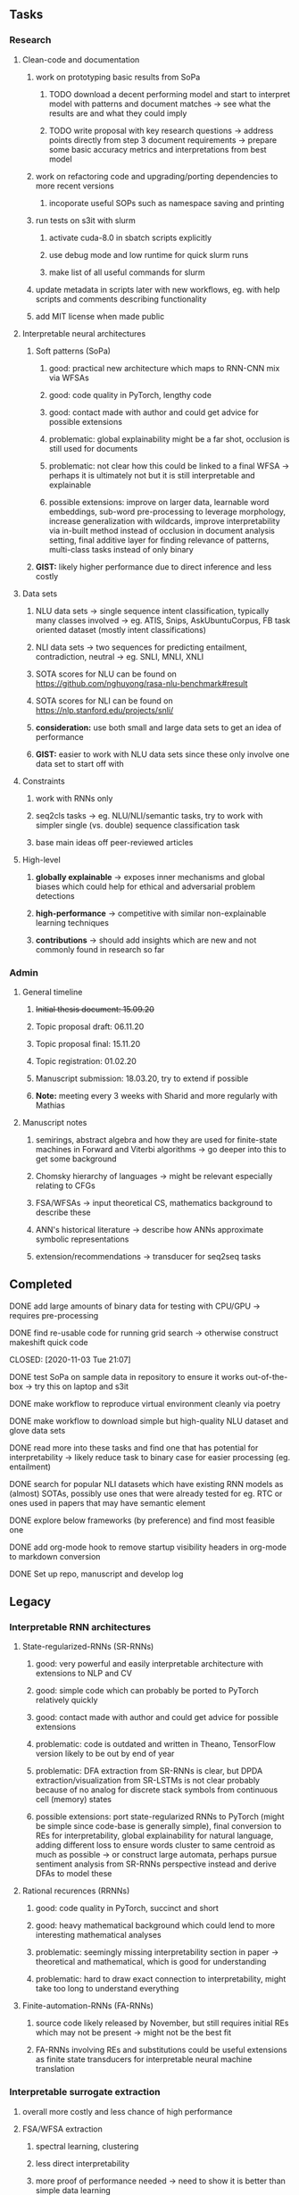 #+STARTUP: overview

** Tasks
*** Research
**** Clean-code and documentation  
***** work on prototyping basic results from SoPa
****** TODO download a decent performing model and start to interpret model with patterns and document matches -> see what the results are and what they could imply
       DEADLINE: <2020-11-05 Thu>
****** TODO write proposal with key research questions -> address points directly from step 3 document requirements -> prepare some basic accuracy metrics and interpretations from best model
       DEADLINE: <2020-11-06 Fri>
***** work on refactoring code and upgrading/porting dependencies to more recent versions
****** incoporate useful SOPs such as namespace saving and printing
***** run tests on s3it with slurm
****** activate cuda-8.0 in sbatch scripts explicitly
****** use debug mode and low runtime for quick slurm runs
****** make list of all useful commands for slurm
***** update metadata in scripts later with new workflows, eg. with help scripts and comments describing functionality
***** add MIT license when made public

**** Interpretable neural architectures
***** Soft patterns (SoPa)
****** good: practical new architecture which maps to RNN-CNN mix via WFSAs
****** good: code quality in PyTorch, lengthy code
****** good: contact made with author and could get advice for possible extensions
****** problematic: global explainability might be a far shot, occlusion is still used for documents
****** problematic: not clear how this could be linked to a final WFSA -> perhaps it is ultimately not but it is still interpretable and explainable
****** possible extensions: improve on larger data, learnable word embeddings, sub-word pre-processing to leverage morphology, increase generalization with wildcards, improve interpretability via in-built method instead of occlusion in document analysis setting, final additive layer for finding relevance of patterns, multi-class tasks instead of only binary
***** *GIST:* likely higher performance due to direct inference and less costly
      
**** Data sets
***** NLU data sets -> single sequence intent classification, typically many classes involved -> eg. ATIS, Snips, AskUbuntuCorpus, FB task oriented dataset (mostly intent classifications)
***** NLI data sets -> two sequences for predicting entailment, contradiction, neutral -> eg. SNLI, MNLI, XNLI
***** SOTA scores for NLU can be found on https://github.com/nghuyong/rasa-nlu-benchmark#result
***** SOTA scores for NLI can be found on https://nlp.stanford.edu/projects/snli/
***** *consideration:* use both small and large data sets to get an idea of performance
***** *GIST:* easier to work with NLU data sets since these only involve one data set to start off with
 
**** Constraints
***** work with RNNs only
***** seq2cls tasks -> eg. NLU/NLI/semantic tasks, try to work with simpler single (vs. double) sequence classification task
***** base main ideas off peer-reviewed articles 

**** High-level
***** *globally explainable* -> exposes inner mechanisms and global biases which could help for ethical and adversarial problem detections
***** *high-performance* -> competitive with similar non-explainable learning techniques
***** *contributions* -> should add insights which are new and not commonly found in research so far
      
*** Admin
**** General timeline
***** +Initial thesis document: 15.09.20+
***** Topic proposal draft: 06.11.20
***** Topic proposal final: 15.11.20
***** Topic registration: 01.02.20  
***** Manuscript submission: 18.03.20, try to extend if possible  
***** *Note:* meeting every 3 weeks with Sharid and more regularly with Mathias 

**** Manuscript notes
***** semirings, abstract algebra and how they are used for finite-state machines in Forward and Viterbi algorithms -> go deeper into this to get some background
***** Chomsky hierarchy of languages -> might be relevant especially relating to CFGs
***** FSA/WFSAs -> input theoretical CS, mathematics background to describe these
***** ANN's historical literature -> describe how ANNs approximate symbolic representations
***** extension/recommendations -> transducer for seq2seq tasks
      
** Completed
***** DONE add large amounts of binary data for testing with CPU/GPU -> requires pre-processing
      CLOSED: [2020-11-03 Tue 21:07]
***** DONE find re-usable code for running grid search -> otherwise construct makeshift quick code
      CLOSED: [2020-11-03 Tue 21:07] 
***** DONE test SoPa on sample data in repository to ensure it works out-of-the-box -> try this on laptop and s3it 
      CLOSED: [2020-11-02 Mon 16:40]
***** DONE make workflow to reproduce virtual environment cleanly via poetry
      CLOSED: [2020-11-02 Mon 16:34]
***** DONE make workflow to download simple but high-quality NLU dataset and glove data sets
      CLOSED: [2020-11-01 Sun 20:15] DEADLINE: <2020-11-01 Sun>
***** DONE read more into these tasks and find one that has potential for interpretability -> likely reduce task to binary case for easier processing (eg. entailment)
      CLOSED: [2020-10-28 Wed 15:32] DEADLINE: <2020-10-28 Wed>
***** DONE search for popular NLI datasets which have existing RNN models as (almost) SOTAs, possibly use ones that were already tested for eg. RTC or ones used in papers that may have semantic element
      CLOSED: [2020-10-26 Mon 17:57] DEADLINE: <2020-10-28 Wed>
***** DONE explore below frameworks (by preference) and find most feasible one
      CLOSED: [2020-10-26 Mon 14:28] DEADLINE: <2020-10-26 Mon>
***** DONE add org-mode hook to remove startup visibility headers in org-mode to markdown conversion
      CLOSED: [2020-10-22 Thu 13:28]
***** DONE Set up repo, manuscript and develop log
      CLOSED: [2020-10-22 Thu 12:36]
      
** Legacy
*** Interpretable RNN architectures
**** State-regularized-RNNs (SR-RNNs)
***** good: very powerful and easily interpretable architecture with extensions to NLP and CV
***** good: simple code which can probably be ported to PyTorch relatively quickly
***** good: contact made with author and could get advice for possible extensions
***** problematic: code is outdated and written in Theano, TensorFlow version likely to be out by end of year
***** problematic: DFA extraction from SR-RNNs is clear, but DPDA extraction/visualization from SR-LSTMs is not clear probably because of no analog for discrete stack symbols from continuous cell (memory) states
***** possible extensions: port state-regularized RNNs to PyTorch (might be simple since code-base is generally simple), final conversion to REs for interpretability, global explainability for natural language, adding different loss to ensure words cluster to same centroid as much as possible -> or construct large automata, perhaps pursue sentiment analysis from SR-RNNs perspective instead and derive DFAs to model these
**** Rational recurences (RRNNs)
***** good: code quality in PyTorch, succinct and short
***** good: heavy mathematical background which could lend to more interesting mathematical analyses
***** problematic: seemingly missing interpretability section in paper -> theoretical and mathematical, which is good for understanding
***** problematic: hard to draw exact connection to interpretability, might take too long to understand everything
**** Finite-automation-RNNs (FA-RNNs)
***** source code likely released by November, but still requires initial REs which may not be present -> might not be the best fit
***** FA-RNNs involving REs and substitutions could be useful extensions as finite state transducers for interpretable neural machine translation

*** Interpretable surrogate extraction
***** overall more costly and less chance of high performance       
***** FSA/WFSA extraction
****** spectral learning, clustering
****** less direct interpretability
****** more proof of performance needed -> need to show it is better than simple data learning

*** Neuro-symbolic paradigms
***** research questions:
****** can we train use a neuro-symbolic paradigm to attain high performance (similar to NNs) for NLP task(s)?
****** if so, can this paradigm provide us with greater explainability about the inner workings of the model?

*** Neural decision trees
***** decision trees are the same as logic programs -> the objective should be to learn logic programs
***** hierarchies are constructed in weight-space which lends itself to non-sequential models very well -> but problematic for token-level hierarchies
***** research questions:
****** can we achieve similar high performance using decision tree distillation techniques (by imitating NNs)?
****** can this decision tree improve interpretability/explainability?
****** can this decision tree distillation technique outperform simple decision tree learning from training data?

*** Inductive logic on NLP search spaces
***** can potentially use existing IM models such as paraphrase detector for introspection purposes in thesis
***** n-gram power sets to explore for statistical artefacts -> ANNs can only access the search space of N-gram power sets -> solution to NLP tasks must be a statistical solution within the power sets which links back to symbolism
***** eg. differentiable ILP from DeepMind
***** propositional logic only contains atoms while predicate/first-order logic contain variables      
